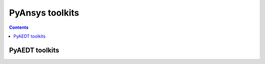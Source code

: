 PyAnsys toolkits
================

.. contents::

PyAEDT toolkits
---------------

.. grid:: 3

    .. grid-item-card:: PyAEDT Antenna Toolkit
      :img-top: ../../_static/thumbnails/intro.png
      :link: https://aedt.antenna.toolkit.docs.pyansys.com/version/stable
      :text-align: center
      :class-title: pyansys-card-title
      :margin: 2 2 0 0

      Python wrapper for modeling antennas using Ansys Electronics Desktop (AEDT) via PyAEDT